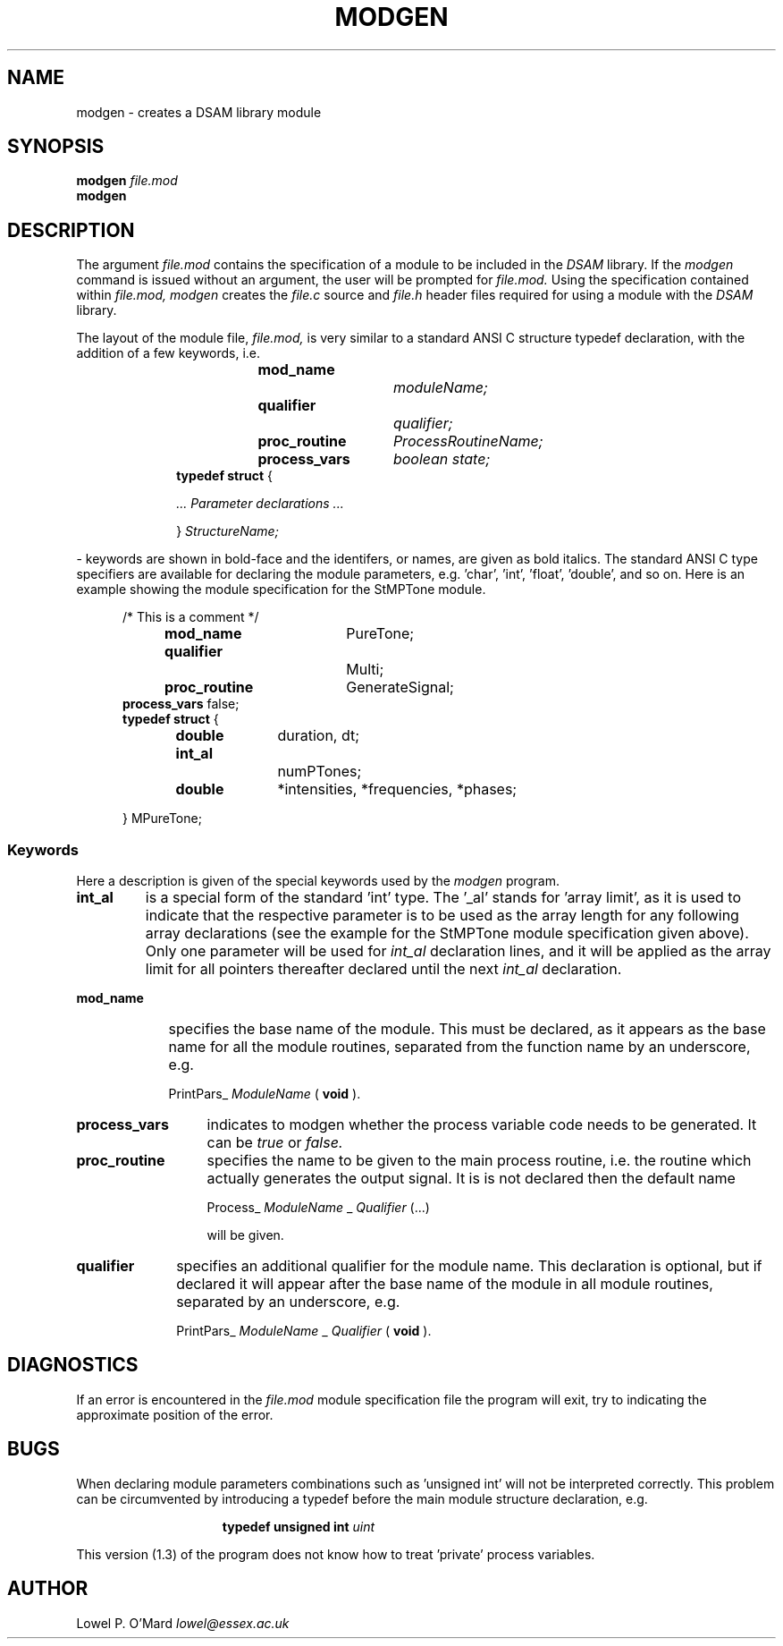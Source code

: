 .TH MODGEN 1
.SH NAME
modgen \- creates a DSAM library module

.SH SYNOPSIS
.B modgen
.I file.mod
.br
.B modgen

.SH DESCRIPTION
The argument
.I file.mod
contains the specification of a module to be included in the
.I DSAM
library.
If the
.I
modgen
command is issued without an argument, the user will be prompted for
.I file.mod.
Using the specification contained within
.I file.mod,
.I modgen
creates the
.I file.c
source and
.I file.h
header files required for using a module with the
.I DSAM
library.

.PP
The layout of the module file,
.I file.mod,
is very similar to a standard ANSI C structure typedef declaration, with the
addition of a few keywords, i.e.

.RS 10
.PP
.B mod_name		
.I moduleName;
.br
.B qualifier			
.I qualifier;
.br
.B proc_routine	
.I ProcessRoutineName;
.br
.B process_vars	
.I boolean state;
.br
.B typedef struct
{

.I	... Parameter declarations ...

}
.I StructureName;
.RE

- keywords are shown in bold-face and the identifers, or names, are given as
bold italics. The standard ANSI C type specifiers are available for declaring
the module parameters, e.g. 'char', 'int', 'float', 'double', and so on. Here is
an example showing the module specification for the StMPTone module.

.PP
.RS 5
/* This is a comment */
.br
.B mod_name		
PureTone;
.br
.B qualifier			
Multi;
.br
.B proc_routine	
GenerateSignal;
.br
.B process_vars
false;
.br
.B typedef struct
{

.B	double	
duration, dt;
.br
.B	int_al		
numPTones;
.br
.B	double	
*intensities, *frequencies, *phases;

} MPureTone;

.SS Keywords

Here a description is given of the special keywords used by the
.I modgen
program.

.TP 7
.B int_al
is a special form of the standard 'int' type.  The '_al' stands for 'array
limit', as it is used to indicate that the respective parameter is to be used
as the array length for any following array declarations (see the example for
the StMPTone module specification given above).  Only one parameter will be
used for
.I int_al
declaration lines, and it will be applied as the array limit for all pointers
thereafter declared until the next
.I int_al
declaration.

.TP 9
.B mod_name
specifies the base name of the module.  This must be declared, as it appears
as the base name for all the module routines, separated from the function name
by an underscore, e.g.

PrintPars_
.I ModuleName
(
.B void
).

.TP 13
.B process_vars
indicates to modgen whether the process variable code needs to be generated.
It can be
.I true
or
.I false.

.TP 13
.B proc_routine
specifies the name to be given to the main process routine, i.e. the routine
which actually generates the output signal.  It is is not declared then the
default name

Process_
.I ModuleName
_
.I Qualifier
(...)

will be given.

.TP 10
.B qualifier
specifies an additional qualifier for the module name.  This declaration is
optional, but if declared it will appear after the base name of the module in
all module routines, separated by an underscore, e.g.

PrintPars_
.I ModuleName
_
.I Qualifier
(
.B void
).

.SH DIAGNOSTICS

If an error is encountered in the
.I file.mod
module specification file the program will exit, try to indicating the
approximate position of the error.

.SH BUGS
When declaring module parameters combinations such as 'unsigned int' will not
be interpreted correctly.  This problem can be circumvented by introducing a
typedef before the main module structure declaration, e.g.

.PP
.RS 15
.B typedef unsigned int
.I uint
.RE

.PP
This version (1.3) of the program does not know how to treat 'private' process
variables.

.SH AUTHOR
Lowel P. O'Mard
.I lowel@essex.ac.uk
